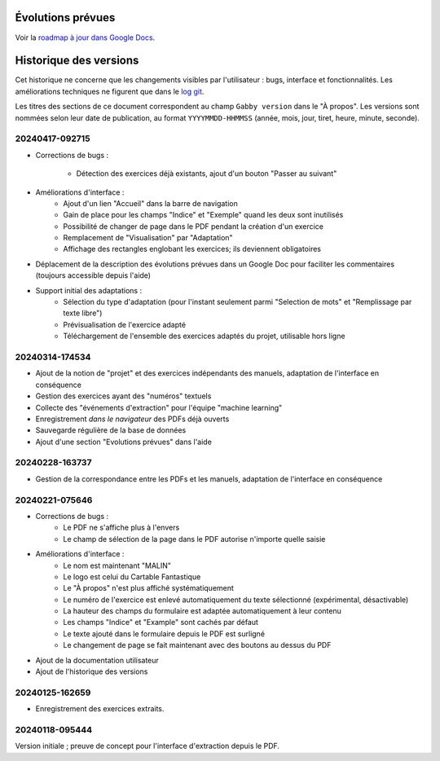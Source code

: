 Évolutions prévues
==================

Voir la `roadmap à jour dans Google Docs <https://docs.google.com/document/d/1DS8Rko0q3MCxfUUt0CijjdX41bBWy8J_3IV4rR0sOeA/edit?usp=sharing>`__.

Historique des versions
=======================

Cet historique ne concerne que les changements visibles par l'utilisateur : bugs, interface et fonctionnalités.
Les améliorations techniques ne figurent que dans le `log git <https://github.com/jacquev6/Gabby/commits/main/>`__.

Les titres des sections de ce document correspondent au champ ``Gabby version`` dans le "À propos".
Les versions sont nommées selon leur date de publication, au format ``YYYYMMDD-HHMMSS`` (année, mois, jour, tiret, heure, minute, seconde).

20240417-092715
---------------

- Corrections de bugs :

    - Détection des exercices déjà existants, ajout d'un bouton "Passer au suivant"

- Améliorations d'interface :
    - Ajout d'un lien "Accueil" dans la barre de navigation
    - Gain de place pour les champs "Indice" et "Exemple" quand les deux sont inutilisés
    - Possibilité de changer de page dans le PDF pendant la création d'un exercice
    - Remplacement de "Visualisation" par "Adaptation"
    - Affichage des rectangles englobant les exercices; ils deviennent obligatoires

- Déplacement de la description des évolutions prévues dans un Google Doc pour faciliter les commentaires (toujours accessible depuis l'aide)

- Support initial des adaptations :
    - Sélection du type d'adaptation (pour l'instant seulement parmi "Selection de mots" et "Remplissage par texte libre")
    - Prévisualisation de l'exercice adapté
    - Téléchargement de l'ensemble des exercices adaptés du projet, utilisable hors ligne

20240314-174534
---------------

- Ajout de la notion de "projet" et des exercices indépendants des manuels, adaptation de l'interface en conséquence
- Gestion des exercices ayant des "numéros" textuels
- Collecte des "événements d'extraction" pour l'équipe "machine learning"
- Enregistrement *dans le navigateur* des PDFs déjà ouverts
- Sauvegarde régulière de la base de données
- Ajout d'une section "Evolutions prévues" dans l'aide

20240228-163737
---------------

- Gestion de la correspondance entre les PDFs et les manuels, adaptation de l'interface en conséquence

20240221-075646
---------------

- Corrections de bugs :
    - Le PDF ne s'affiche plus à l'envers
    - Le champ de sélection de la page dans le PDF autorise n'importe quelle saisie

- Améliorations d'interface :
    - Le nom est maintenant "MALIN"
    - Le logo est celui du Cartable Fantastique
    - Le "À propos" n'est plus affiché systématiquement
    - Le numéro de l'exercice est enlevé automatiquement du texte sélectionné (expérimental, désactivable)
    - La hauteur des champs du formulaire est adaptée automatiquement à leur contenu
    - Les champs "Indice" et "Example" sont cachés par défaut
    - Le texte ajouté dans le formulaire depuis le PDF est surligné
    - Le changement de page se fait maintenant avec des boutons au dessus du PDF

- Ajout de la documentation utilisateur
- Ajout de l'historique des versions

20240125-162659
---------------

- Enregistrement des exercices extraits.

20240118-095444
---------------

Version initiale ; preuve de concept pour l'interface d'extraction depuis le PDF.
